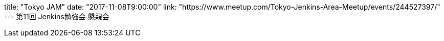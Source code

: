 title: "Tokyo JAM"
date: "2017-11-08T9:00:00"
link: "https://www.meetup.com/Tokyo-Jenkins-Area-Meetup/events/244527397/"
---
第11回 Jenkins勉強会 懇親会
